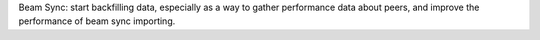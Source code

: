 Beam Sync: start backfilling data, especially as a way to gather performance data about peers, and
improve the performance of beam sync importing.
